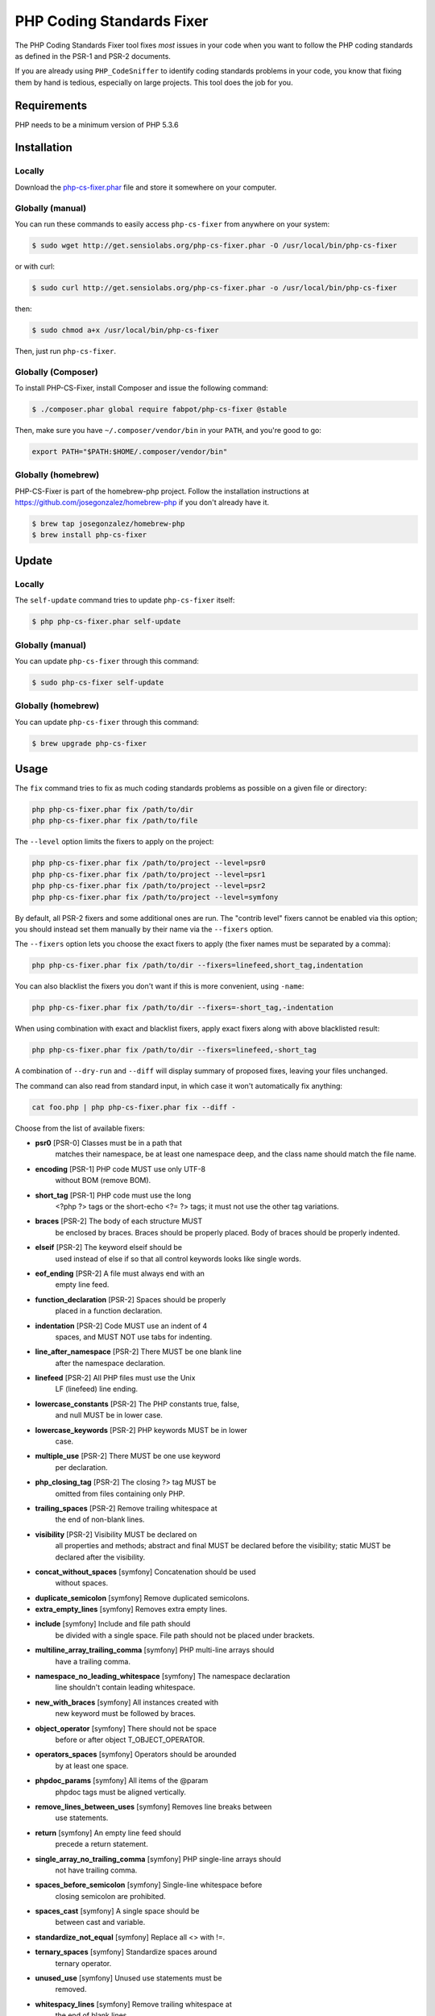 PHP Coding Standards Fixer
==========================

The PHP Coding Standards Fixer tool fixes *most* issues in your code when you
want to follow the PHP coding standards as defined in the PSR-1 and PSR-2
documents.

If you are already using ``PHP_CodeSniffer`` to identify coding standards
problems in your code, you know that fixing them by hand is tedious, especially
on large projects. This tool does the job for you.

Requirements
------------

PHP needs to be a minimum version of PHP 5.3.6

Installation
------------

Locally
~~~~~~~

Download the `php-cs-fixer.phar`_ file and store it somewhere on your computer.

Globally (manual)
~~~~~~~~~~~~~~~~~

You can run these commands to easily access ``php-cs-fixer`` from anywhere on
your system:

.. code-block:: bash

    $ sudo wget http://get.sensiolabs.org/php-cs-fixer.phar -O /usr/local/bin/php-cs-fixer

or with curl:

.. code-block:: bash

    $ sudo curl http://get.sensiolabs.org/php-cs-fixer.phar -o /usr/local/bin/php-cs-fixer

then:

.. code-block:: bash

    $ sudo chmod a+x /usr/local/bin/php-cs-fixer

Then, just run ``php-cs-fixer``.

Globally (Composer)
~~~~~~~~~~~~~~~~~~~

To install PHP-CS-Fixer, install Composer and issue the following command:

.. code-block:: bash

    $ ./composer.phar global require fabpot/php-cs-fixer @stable

Then, make sure you have ``~/.composer/vendor/bin`` in your ``PATH``, and
you're good to go:

.. code-block:: bash

    export PATH="$PATH:$HOME/.composer/vendor/bin"

Globally (homebrew)
~~~~~~~~~~~~~~~~~~~

PHP-CS-Fixer is part of the homebrew-php project. Follow the installation
instructions at https://github.com/josegonzalez/homebrew-php if you don't
already have it.

.. code-block:: bash

    $ brew tap josegonzalez/homebrew-php
    $ brew install php-cs-fixer

Update
------

Locally
~~~~~~~

The ``self-update`` command tries to update ``php-cs-fixer`` itself:

.. code-block:: bash

    $ php php-cs-fixer.phar self-update

Globally (manual)
~~~~~~~~~~~~~~~~~

You can update ``php-cs-fixer`` through this command:

.. code-block:: bash

    $ sudo php-cs-fixer self-update

Globally (homebrew)
~~~~~~~~~~~~~~~~~~~

You can update ``php-cs-fixer`` through this command:

.. code-block:: bash

    $ brew upgrade php-cs-fixer

Usage
-----

The ``fix`` command tries to fix as much coding standards
problems as possible on a given file or directory:

.. code-block:: bash

    php php-cs-fixer.phar fix /path/to/dir
    php php-cs-fixer.phar fix /path/to/file

The ``--level`` option limits the fixers to apply on the
project:

.. code-block:: bash

    php php-cs-fixer.phar fix /path/to/project --level=psr0
    php php-cs-fixer.phar fix /path/to/project --level=psr1
    php php-cs-fixer.phar fix /path/to/project --level=psr2
    php php-cs-fixer.phar fix /path/to/project --level=symfony

By default, all PSR-2 fixers and some additional ones are run. The "contrib
level" fixers cannot be enabled via this option; you should instead set them
manually by their name via the ``--fixers`` option.

The ``--fixers`` option lets you choose the exact fixers to
apply (the fixer names must be separated by a comma):

.. code-block:: bash

    php php-cs-fixer.phar fix /path/to/dir --fixers=linefeed,short_tag,indentation

You can also blacklist the fixers you don't want if this is more convenient,
using ``-name``:

.. code-block:: bash

    php php-cs-fixer.phar fix /path/to/dir --fixers=-short_tag,-indentation

When using combination with exact and blacklist fixers, apply exact fixers along with above blacklisted result:

.. code-block:: bash

    php php-cs-fixer.phar fix /path/to/dir --fixers=linefeed,-short_tag

A combination of ``--dry-run`` and ``--diff`` will
display summary of proposed fixes, leaving your files unchanged.

The command can also read from standard input, in which case it won't
automatically fix anything:

.. code-block:: bash

    cat foo.php | php php-cs-fixer.phar fix --diff -

Choose from the list of available fixers:

* **psr0** [PSR-0] Classes must be in a path that
               matches their namespace, be at least
               one namespace deep, and the class name
               should match the file name.

* **encoding** [PSR-1] PHP code MUST use only UTF-8
               without BOM (remove BOM).

* **short_tag** [PSR-1] PHP code must use the long
               <?php ?> tags or the short-echo <?= ?>
               tags; it must not use the other tag
               variations.

* **braces** [PSR-2] The body of each structure MUST
               be enclosed by braces. Braces should be
               properly placed. Body of braces should
               be properly indented.

* **elseif** [PSR-2] The keyword elseif should be
               used instead of else if so that all
               control keywords looks like single
               words.

* **eof_ending** [PSR-2] A file must always end with an
               empty line feed.

* **function_declaration** [PSR-2] Spaces should be properly
               placed in a function declaration.

* **indentation** [PSR-2] Code MUST use an indent of 4
               spaces, and MUST NOT use tabs for
               indenting.

* **line_after_namespace** [PSR-2] There MUST be one blank line
               after the namespace declaration.

* **linefeed** [PSR-2] All PHP files must use the Unix
               LF (linefeed) line ending.

* **lowercase_constants** [PSR-2] The PHP constants true, false,
               and null MUST be in lower case.

* **lowercase_keywords** [PSR-2] PHP keywords MUST be in lower
               case.

* **multiple_use** [PSR-2] There MUST be one use keyword
               per declaration.

* **php_closing_tag** [PSR-2] The closing ?> tag MUST be
               omitted from files containing only PHP.

* **trailing_spaces** [PSR-2] Remove trailing whitespace at
               the end of non-blank lines.

* **visibility** [PSR-2] Visibility MUST be declared on
               all properties and methods; abstract
               and final MUST be declared before the
               visibility; static MUST be declared
               after the visibility.

* **concat_without_spaces** [symfony] Concatenation should be used
               without spaces.

* **duplicate_semicolon** [symfony] Remove duplicated semicolons.

* **extra_empty_lines** [symfony] Removes extra empty lines.

* **include** [symfony] Include and file path should
               be divided with a single space. File
               path should not be placed under
               brackets.

* **multiline_array_trailing_comma** [symfony] PHP multi-line arrays should
               have a trailing comma.

* **namespace_no_leading_whitespace** [symfony] The namespace declaration
               line shouldn't contain leading
               whitespace.

* **new_with_braces** [symfony] All instances created with
               new keyword must be followed by braces.

* **object_operator** [symfony] There should not be space
               before or after object
               T_OBJECT_OPERATOR.

* **operators_spaces** [symfony] Operators should be arounded
               by at least one space.

* **phpdoc_params** [symfony] All items of the @param
               phpdoc tags must be aligned vertically.

* **remove_lines_between_uses** [symfony] Removes line breaks between
               use statements.

* **return** [symfony] An empty line feed should
               precede a return statement.

* **single_array_no_trailing_comma** [symfony] PHP single-line arrays should
               not have trailing comma.

* **spaces_before_semicolon** [symfony] Single-line whitespace before
               closing semicolon are prohibited.

* **spaces_cast** [symfony] A single space should be
               between cast and variable.

* **standardize_not_equal** [symfony] Replace all <> with !=.

* **ternary_spaces** [symfony] Standardize spaces around
               ternary operator.

* **unused_use** [symfony] Unused use statements must be
               removed.

* **whitespacy_lines** [symfony] Remove trailing whitespace at
               the end of blank lines.

* **concat_with_spaces** [contrib] Concatenation should be used
               with at least one whitespace around.

* **multiline_spaces_before_semicolon** [contrib] Multi-line whitespace before
               closing semicolon are prohibited.

* **ordered_use** [contrib] Ordering use statements.

* **short_array_syntax** [contrib] PHP array's should use the
               PHP 5.4 short-syntax.

* **strict** [contrib] Comparison should be strict.
               Warning! This could change code
               behavior.

* **strict_param** [contrib] Functions should be used with
               $strict param. Warning! This could
               change code behavior.


The ``--config`` option customizes the files to analyse, based
on some well-known directory structures:

.. code-block:: bash

    # For the Symfony 2.3+ branch
    php php-cs-fixer.phar fix /path/to/sf23 --config=sf23

Choose from the list of available configurations:

* **default** A default configuration

* **magento** The configuration for a Magento application

* **sf23**    The configuration for the Symfony 2.3+ branch

The ``--dry-run`` option displays the files that need to be
fixed but without actually modifying them:

.. code-block:: bash

    php php-cs-fixer.phar fix /path/to/code --dry-run

Instead of using command line options to customize the fixer, you can save the
configuration in a ``.php_cs`` file in the root directory of
your project. The file must return an instance of
`Symfony\CS\ConfigInterface`, which lets you configure the fixers, the level, the files,
and directories that need to be analyzed:

.. code-block:: php

    <?php

    $finder = Symfony\CS\Finder\DefaultFinder::create()
        ->exclude('somedir')
        ->in(__DIR__)
    ;

    return Symfony\CS\Config\Config::create()
        ->fixers(array('indentation', 'elseif'))
        ->finder($finder)
    ;

You may also use a blacklist for the Fixers instead of the above shown whitelist approach.
The following example shows how to use all PSR-2 Fixers but the `psr0` fixer.
Note the additional ``-`` in front of the Fixer name.

.. code-block:: php

    <?php

    $finder = Symfony\CS\Finder\DefaultFinder::create()
        ->exclude('somedir')
        ->in(__DIR__)
    ;

    return Symfony\CS\Config\Config::create()
        ->level(Symfony\CS\FixerInterface::PSR2_LEVEL)
        ->fixers(array('-psr0'))
        ->finder($finder)
    ;

With the ``--config-file`` option you can specify the path to the
``.php_cs`` file.

Helpers
-------

Dedicated plugins exist for:

* `Vim`_
* `Sublime Text`_
* `NetBeans`_
* `PhpStorm`_

Contribute
----------

The tool comes with quite a few built-in fixers and finders, but everyone is
more than welcome to `contribute`_ more of them.

Fixers
~~~~~~

A *fixer* is a class that tries to fix one CS issue (a ``Fixer`` class must
implement ``FixerInterface``).

Configs
~~~~~~~

A *config* knows about the CS level and the files and directories that must be
scanned by the tool when run in the directory of your project. It is useful for
projects that follow a well-known directory structures (like for Symfony
projects for instance).

.. _php-cs-fixer.phar: http://get.sensiolabs.org/php-cs-fixer.phar
.. _Vim:               https://github.com/stephpy/vim-php-cs-fixer
.. _Sublime Text:      https://github.com/benmatselby/sublime-phpcs
.. _NetBeans:          http://plugins.netbeans.org/plugin/49042/php-cs-fixer
.. _PhpStorm:          http://arnolog.net/post/92715936483/use-fabpots-php-cs-fixer-tool-in-phpstorm-in-2-steps
.. _contribute:        https://github.com/fabpot/php-cs-fixer/blob/master/CONTRIBUTING.md
